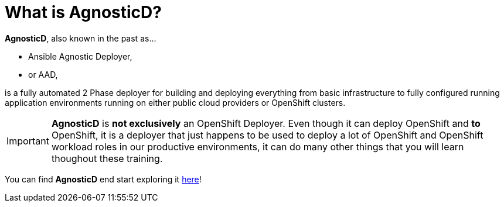 = What is AgnosticD?

*AgnosticD*, also known in the past as...

- Ansible Agnostic Deployer,
- or AAD,

is a fully automated 2 Phase deployer for building and deploying everything from basic infrastructure 
to fully configured running application environments running on either public cloud providers 
or OpenShift clusters.

IMPORTANT: *AgnosticD* is [.underline]#*not exclusively*# an OpenShift Deployer. Even though it can deploy OpenShift and *to* OpenShift, it
 is a deployer that just happens to be used to deploy a lot of OpenShift and OpenShift workload roles in our productive environments, it 
can do many other things that you will learn thoughout these training.

You can find *AgnosticD* end start exploring it link:https://github.com/redhat-cop/agnosticd[here]!
